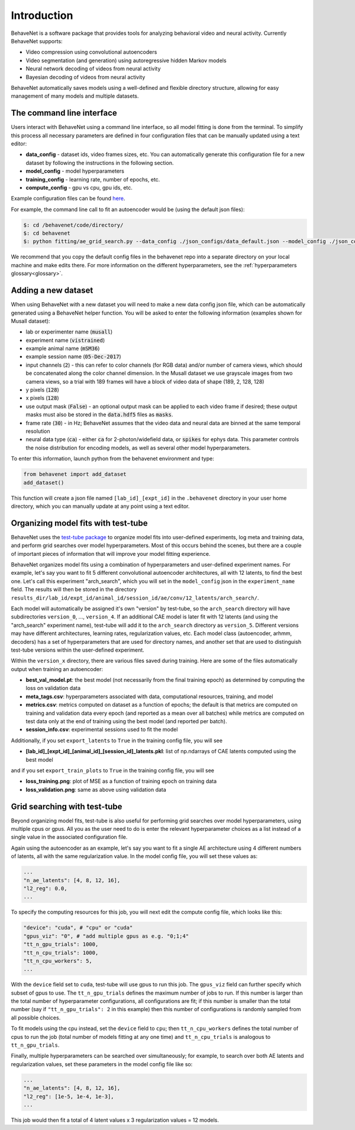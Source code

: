 Introduction
============

BehaveNet is a software package that provides tools for analyzing behavioral video and neural activity. Currently BehaveNet supports:

* Video compression using convolutional autoencoders
* Video segmentation (and generation) using autoregressive hidden Markov models
* Neural network decoding of videos from neural activity
* Bayesian decoding of videos from neural activity

BehaveNet automatically saves models using a well-defined and flexible directory structure, allowing for easy management of many models and multiple datasets.


The command line interface
--------------------------

Users interact with BehaveNet using a command line interface, so all model fitting is done from the terminal. To simplify this process all necessary parameters are defined in four configuration files that can be manually updated using a text editor:

* **data_config** - dataset ids, video frames sizes, etc. You can automatically generate this configuration file for a new dataset by following the instructions in the following section.
* **model_config** - model hyperparameters
* **training_config** - learning rate, number of epochs, etc.
* **compute_config** - gpu vs cpu, gpu ids, etc.

Example configuration files can be found `here <https://github.com/ebatty/behavenet/tree/master/behavenet/json_configs>`_.

For example, the command line call to fit an autoencoder would be (using the default json files):

.. code-block:: console
    
    $: cd /behavenet/code/directory/
    $: cd behavenet
    $: python fitting/ae_grid_search.py --data_config ./json_configs/data_default.json --model_config ./json_configs/ae_model.json --training_config ./json_configs/ae_training.json --compute_config ./json_configs/ae_compute.json

We recommend that you copy the default config files in the behavenet repo into a separate directory on your local machine and make edits there. For more information on the different hyperparameters, see the :ref:`hyperparameters glossary<glossary>`.


.. _add_dataset:

Adding a new dataset
--------------------

When using BehaveNet with a new dataset you will need to make a new data config json file, which can be automatically generated using a BehaveNet helper function. You will be asked to enter the following information (examples shown for Musall dataset):

* lab or experimenter name (:code:`musall`)
* experiment name (:code:`vistrained`)
* example animal name (:code:`mSM36`)
* example session name (:code:`05-Dec-2017`)
* input channels (:code:`2`) - this can refer to color channels (for RGB data) and/or number of camera views, which should be concatenated along the color channel dimension. In the Musall dataset we use grayscale images from two camera views, so a trial with 189 frames will have a block of video data of shape (189, 2, 128, 128)
* y pixels (:code:`128`)
* x pixels (:code:`128`)
* use output mask (:code:`False`) - an optional output mask can be applied to each video frame if desired; these output masks must also be stored in the :code:`data.hdf5` files as :code:`masks`.
* frame rate (:code:`30`) - in Hz; BehaveNet assumes that the video data and neural data are binned at the same temporal resolution
* neural data type (:code:`ca`) - either :code:`ca` for 2-photon/widefield data, or :code:`spikes` for ephys data. This parameter controls the noise distribution for encoding models, as well as several other model hyperparameters.

To enter this information, launch python from the behavenet environment and type:

.. code-block:: python

    from behavenet import add_dataset
    add_dataset()

This function will create a json file named ``[lab_id]_[expt_id]`` in the ``.behavenet`` directory in your user home directory, which you can manually update at any point using a text editor.


Organizing model fits with test-tube
------------------------------------

BehaveNet uses the `test-tube package <https://williamfalcon.github.io/test-tube/>`_ to organize model fits into user-defined experiments, log meta and training data, and perform grid searches over model hyperparameters. Most of this occurs behind the scenes, but there are a couple of important pieces of information that will improve your model fitting experience.

BehaveNet organizes model fits using a combination of hyperparameters and user-defined experiment names. For example, let's say you want to fit 5 different convolutional autoencoder architectures, all with 12 latents, to find the best one. Let's call this experiment "arch_search", which you will set in the ``model_config`` json in the ``experiment_name`` field. The results will then be stored in the directory ``results_dir/lab_id/expt_id/animal_id/session_id/ae/conv/12_latents/arch_search/``.

Each model will automatically be assigned it's own "version" by test-tube, so the ``arch_search`` directory will have subdirectories ``version_0``, ..., ``version_4``. If an additional CAE model is later fit with 12 latents (and using the "arch_search" experiment name), test-tube will add it to the ``arch_search`` directory as ``version_5``. Different versions may have different architectures, learning rates, regularization values, etc. Each model class (autoencoder, arhmm, decoders) has a set of hyperparameters that are used for directory names, and another set that are used to distinguish test-tube versions within the user-defined experiment.

Within the ``version_x`` directory, there are various files saved during training. Here are some of the files automatically output when training an autoencoder:

* **best_val_model.pt**: the best model (not necessarily from the final training epoch) as determined by computing the loss on validation data
* **meta_tags.csv**: hyperparameters associated with data, computational resources, training, and model
* **metrics.csv**: metrics computed on dataset as a function of epochs; the default is that metrics are computed on training and validation data every epoch (and reported as a mean over all batches) while metrics are computed on test data only at the end of training using the best model (and reported per batch).
* **session_info.csv**: experimental sessions used to fit the model

Additionally, if you set ``export_latents`` to ``True`` in the training config file, you will see

* **[lab_id]_[expt_id]_[animal_id]_[session_id]_latents.pkl**: list of np.ndarrays of CAE latents computed using the best model

and if you set ``export_train_plots`` to ``True`` in the training config file, you will see

* **loss_training.png**: plot of MSE as a function of training epoch on training data
* **loss_validation.png**: same as above using validation data


Grid searching with test-tube
-----------------------------

Beyond organizing model fits, test-tube is also useful for performing grid searches over model hyperparameters, using multiple cpus or gpus. All you as the user need to do is enter the relevant hyperparameter choices as a list instead of a single value in the associated configuration file. 

Again using the autoencoder as an example, let's say you want to fit a single AE architecture using 4 different numbers of latents, all with the same regularization value. In the model config file, you will set these values as:

.. code-block:: JSON

    ...
    "n_ae_latents": [4, 8, 12, 16],
    "l2_reg": 0.0,
    ...

To specify the computing resources for this job, you will next edit the compute config file, which looks like this:

.. code-block:: JSON

    "device": "cuda", # "cpu" or "cuda"
    "gpus_viz": "0", # "add multiple gpus as e.g. "0;1;4"
    "tt_n_gpu_trials": 1000,
    "tt_n_cpu_trials": 1000,
    "tt_n_cpu_workers": 5,
    ...

With the ``device`` field set to ``cuda``, test-tube will use gpus to run this job. The ``gpus_viz`` field can further specify which subset of gpus to use. The ``tt_n_gpu_trials`` defines the maximum number of jobs to run. If this number is larger than the total number of hyperparameter configurations, all configurations are fit; if this number is smaller than the total number (say if ``"tt_n_gpu_trials": 2`` in this example) then this number of configurations is randomly sampled from all possible choices.

To fit models using the cpu instead, set the ``device`` field to ``cpu``; then ``tt_n_cpu_workers`` defines the total number of cpus to run the job (total number of models fitting at any one time) and ``tt_n_cpu_trials`` is analogous to ``tt_n_gpu_trials``.

Finally, multiple hyperparameters can be searched over simultaneously; for example, to search over both AE latents and regularization values, set these parameters in the model config file like so:

.. code-block:: JSON

    ...
    "n_ae_latents": [4, 8, 12, 16],
    "l2_reg": [1e-5, 1e-4, 1e-3],
    ...

This job would then fit a total of 4 latent values x 3 regularization values = 12 models.

